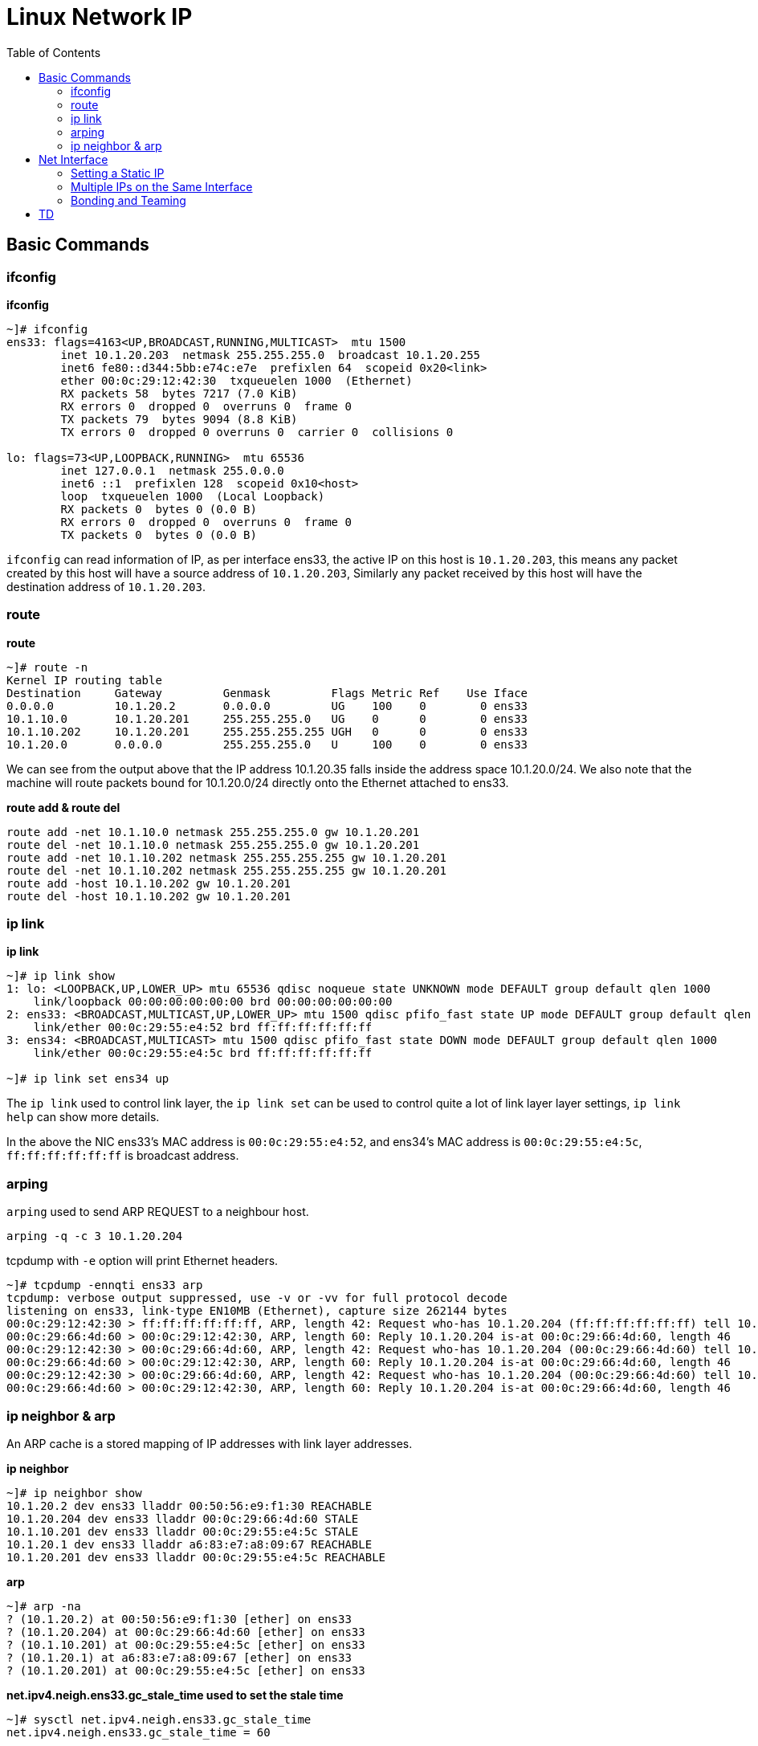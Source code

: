 = Linux Network IP
:toc: manual

== Basic Commands

=== ifconfig

[source, bash]
.*ifconfig*
----
~]# ifconfig 
ens33: flags=4163<UP,BROADCAST,RUNNING,MULTICAST>  mtu 1500
        inet 10.1.20.203  netmask 255.255.255.0  broadcast 10.1.20.255
        inet6 fe80::d344:5bb:e74c:e7e  prefixlen 64  scopeid 0x20<link>
        ether 00:0c:29:12:42:30  txqueuelen 1000  (Ethernet)
        RX packets 58  bytes 7217 (7.0 KiB)
        RX errors 0  dropped 0  overruns 0  frame 0
        TX packets 79  bytes 9094 (8.8 KiB)
        TX errors 0  dropped 0 overruns 0  carrier 0  collisions 0

lo: flags=73<UP,LOOPBACK,RUNNING>  mtu 65536
        inet 127.0.0.1  netmask 255.0.0.0
        inet6 ::1  prefixlen 128  scopeid 0x10<host>
        loop  txqueuelen 1000  (Local Loopback)
        RX packets 0  bytes 0 (0.0 B)
        RX errors 0  dropped 0  overruns 0  frame 0
        TX packets 0  bytes 0 (0.0 B)
----

`ifconfig` can read information of IP, as per interface ens33, the active IP on this host is `10.1.20.203`, this means any packet created by this host will have a source address of `10.1.20.203`, Similarly any packet received by this host will have the destination address of `10.1.20.203`.

=== route

[source, bash]
.*route*
----
~]# route -n
Kernel IP routing table
Destination     Gateway         Genmask         Flags Metric Ref    Use Iface
0.0.0.0         10.1.20.2       0.0.0.0         UG    100    0        0 ens33
10.1.10.0       10.1.20.201     255.255.255.0   UG    0      0        0 ens33
10.1.10.202     10.1.20.201     255.255.255.255 UGH   0      0        0 ens33
10.1.20.0       0.0.0.0         255.255.255.0   U     100    0        0 ens33
----

We can see from the output above that the IP address 10.1.20.35 falls inside the address space 10.1.20.0/24. We also note that the machine will route packets bound for 10.1.20.0/24 directly onto the Ethernet attached to ens33. 

[source, bash]
.*route add & route del*
----
route add -net 10.1.10.0 netmask 255.255.255.0 gw 10.1.20.201
route del -net 10.1.10.0 netmask 255.255.255.0 gw 10.1.20.201
route add -net 10.1.10.202 netmask 255.255.255.255 gw 10.1.20.201
route del -net 10.1.10.202 netmask 255.255.255.255 gw 10.1.20.201
route add -host 10.1.10.202 gw 10.1.20.201
route del -host 10.1.10.202 gw 10.1.20.201
----

=== ip link

[source, bash]
.*ip link*
----
~]# ip link show
1: lo: <LOOPBACK,UP,LOWER_UP> mtu 65536 qdisc noqueue state UNKNOWN mode DEFAULT group default qlen 1000
    link/loopback 00:00:00:00:00:00 brd 00:00:00:00:00:00
2: ens33: <BROADCAST,MULTICAST,UP,LOWER_UP> mtu 1500 qdisc pfifo_fast state UP mode DEFAULT group default qlen 1000
    link/ether 00:0c:29:55:e4:52 brd ff:ff:ff:ff:ff:ff
3: ens34: <BROADCAST,MULTICAST> mtu 1500 qdisc pfifo_fast state DOWN mode DEFAULT group default qlen 1000
    link/ether 00:0c:29:55:e4:5c brd ff:ff:ff:ff:ff:ff

~]# ip link set ens34 up
----

The `ip link` used to control link layer, the `ip link set` can be used to control quite a lot of link layer layer settings, `ip link help` can show more details.

In the above the NIC ens33's MAC address is `00:0c:29:55:e4:52`, and ens34's MAC address is `00:0c:29:55:e4:5c`, `ff:ff:ff:ff:ff:ff` is broadcast address.

=== arping

`arping` used to send ARP REQUEST to a neighbour host.

[source, bash]
----
arping -q -c 3 10.1.20.204
----

tcpdump with `-e` option will print Ethernet headers.

[source, bash]
----
~]# tcpdump -ennqti ens33 arp
tcpdump: verbose output suppressed, use -v or -vv for full protocol decode
listening on ens33, link-type EN10MB (Ethernet), capture size 262144 bytes
00:0c:29:12:42:30 > ff:ff:ff:ff:ff:ff, ARP, length 42: Request who-has 10.1.20.204 (ff:ff:ff:ff:ff:ff) tell 10.1.20.203, length 28
00:0c:29:66:4d:60 > 00:0c:29:12:42:30, ARP, length 60: Reply 10.1.20.204 is-at 00:0c:29:66:4d:60, length 46
00:0c:29:12:42:30 > 00:0c:29:66:4d:60, ARP, length 42: Request who-has 10.1.20.204 (00:0c:29:66:4d:60) tell 10.1.20.203, length 28
00:0c:29:66:4d:60 > 00:0c:29:12:42:30, ARP, length 60: Reply 10.1.20.204 is-at 00:0c:29:66:4d:60, length 46
00:0c:29:12:42:30 > 00:0c:29:66:4d:60, ARP, length 42: Request who-has 10.1.20.204 (00:0c:29:66:4d:60) tell 10.1.20.203, length 28
00:0c:29:66:4d:60 > 00:0c:29:12:42:30, ARP, length 60: Reply 10.1.20.204 is-at 00:0c:29:66:4d:60, length 46
----

=== ip neighbor & arp

An ARP cache is a stored mapping of IP addresses with link layer addresses.

[source, bash]
.*ip neighbor*
----
~]# ip neighbor show
10.1.20.2 dev ens33 lladdr 00:50:56:e9:f1:30 REACHABLE
10.1.20.204 dev ens33 lladdr 00:0c:29:66:4d:60 STALE
10.1.10.201 dev ens33 lladdr 00:0c:29:55:e4:5c STALE
10.1.20.1 dev ens33 lladdr a6:83:e7:a8:09:67 REACHABLE
10.1.20.201 dev ens33 lladdr 00:0c:29:55:e4:5c REACHABLE
----

[source, bash]
.*arp*
----
~]# arp -na
? (10.1.20.2) at 00:50:56:e9:f1:30 [ether] on ens33
? (10.1.20.204) at 00:0c:29:66:4d:60 [ether] on ens33
? (10.1.10.201) at 00:0c:29:55:e4:5c [ether] on ens33
? (10.1.20.1) at a6:83:e7:a8:09:67 [ether] on ens33
? (10.1.20.201) at 00:0c:29:55:e4:5c [ether] on ens33
----

[source, bash]
.*net.ipv4.neigh.ens33.gc_stale_time used to set the stale time*
----
~]# sysctl net.ipv4.neigh.ens33.gc_stale_time 
net.ipv4.neigh.ens33.gc_stale_time = 60
----

When a host is down or disconnected from the Ethernet, there is a period of time during which other hosts may have an ARP cache entry for the disconnected host. 

== Net Interface

=== Setting a Static IP

[source, bash]
.*Update DHCP dynamic IP address assign to manual static IP address assign*
----
nmcli connection modify ens36 ipv4.method manual ipv4.addresses 10.1.30.106/24 ipv4.gateway 10.1.30.2 ipv4.dns 10.1.30.2
nmcli connection modify ens37 ipv4.method manual ipv4.addresses 10.1.30.107/24 ipv4.gateway 10.1.30.2 ipv4.dns 10.1.30.2
nmcli connection down ens36 && nmcli connection up ens36
nmcli connection down ens37 && nmcli connection up ens37
----

=== Multiple IPs on the Same Interface

[source, bash]
.*Set multiple IP addresses to same Interface*
----
nmcli connection modify ens36 ipv4.addresses 10.1.30.101/24,10.1.30.102/24,10.1.30.103/24
nmcli connection down ens36 && nmcli connection up ens36
----

=== Bonding and Teaming

.*Bonding vs Teaming*
[cols="5a,5a"]
|===
|Teaming |Bonding

|
* Support for IPv6 link monitoring
* Able to work with D-Bus and Unix Domain Sockets
* Load balancing for LACP support 
* Leverages NetworkManager and associated tools

|
* Doesn't require teamd
* Works in a virtual environment

|===

[source, bash]
.*Bonding*
----
nmcli con add type bond con-name bond0 ifname bond0 mode active-backup ip4 10.1.30.50/24 gw4 10.1.30.2
nmcli con add type bond-slave ifname ens36 master bond0
nmcli con add type bond-slave ifname ens37 master bond0
nmcli con up bond-slave-ens36
nmcli con up bond-slave-ens37
----

image:img/linux-netip-bonding.png[]

[source, bash]
.*Teaming*
----
nmcli con delete ens36
nmcli con delete ens37
nmcli con add type team con-name team0 ifname team0 ip4 10.1.30.50/24 gw4 10.1.30.2 team.config '{"runner": {"name": "activebackup"}, "link_watch": {"name": "ethtool"}}'
nmcli con add type team-slave con-name slave1 ifname ens36 master team0
nmcli con add type team-slave con-name slave2 ifname ens37 master team0
----

NOTE: `/usr/share/doc/teamd-1.29/example_configs` has configuration samples.



== TD

[source, bash]
.**
----

----

[source, bash]
.**
----

----

[source, bash]
.**
----

----

[source, bash]
.**
----

----

[source, bash]
.**
----

----

[source, bash]
.**
----

----

[source, bash]
.**
----

----

